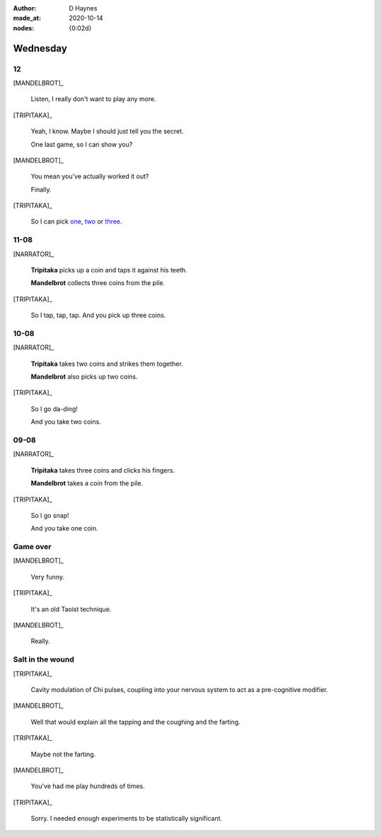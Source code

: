 :author:    D Haynes
:made_at:   2020-10-14
:nodes: {0:02d}

.. entity:: SETTINGS
   :types: turberfield.punchline.types.Settings

.. entity:: TRIPITAKA
   :types: turberfield.punchline.types.Eponymous

.. entity:: MANDELBROT
   :types: turberfield.punchline.types.Eponymous


Wednesday
=========

12
--

[MANDELBROT]_

    Listen, I really don't want to play any more.

[TRIPITAKA]_

    Yeah, I know. Maybe I should just tell you the secret.

    One last game, so I can show you?

[MANDELBROT]_

    You mean you've actually worked it out?

    Finally.

[TRIPITAKA]_

    So I can pick `one <01.html>`__, `two <02.html>`__ or `three <03.html>`__.

.. property:: SETTINGS.punchline-states-refresh none

11-08
-----

[NARRATOR]_

    **Tripitaka** picks up a coin and taps it against his teeth.

    **Mandelbrot** collects three coins from the pile.

[TRIPITAKA]_

    So I tap, tap, tap. And you pick up three coins.

.. property:: SETTINGS.punchline-states-refresh wednesday/04.html

10-08
-----

[NARRATOR]_

    **Tripitaka** takes two coins and strikes them together.

    **Mandelbrot** also picks up two coins.

[TRIPITAKA]_

    So I go da-ding!

    And you take two coins.

.. property:: SETTINGS.punchline-states-refresh wednesday/04.html

09-08
-----

[NARRATOR]_

    **Tripitaka** takes three coins and clicks his fingers.

    **Mandelbrot** takes a coin from the pile.

[TRIPITAKA]_

    So I go snap!

    And you take one coin.

.. property:: SETTINGS.punchline-states-refresh wednesday/04.html

Game over
---------

[MANDELBROT]_

    Very funny.

[TRIPITAKA]_

    It's an old Taoist technique.

[MANDELBROT]_

    Really.

Salt in the wound
-----------------

[TRIPITAKA]_

    Cavity modulation of Chi pulses, coupling into your nervous system to act as a pre-cognitive modifier.

[MANDELBROT]_

    Well that would explain all the tapping and the coughing and the farting.

[TRIPITAKA]_

    Maybe not the farting.

[MANDELBROT]_

    You've had me play hundreds of times.

[TRIPITAKA]_

    Sorry. I needed enough experiments to be statistically significant.

.. property:: SETTINGS.punchline-states-refresh inherit
